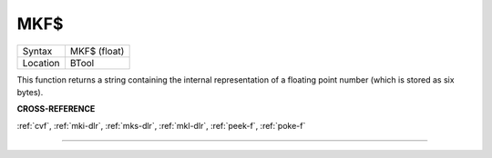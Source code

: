 ..  _mkf-dlr:

MKF$
====

+----------+-------------------------------------------------------------------+
| Syntax   |  MKF$ (float)                                                     |
+----------+-------------------------------------------------------------------+
| Location |  BTool                                                            |
+----------+-------------------------------------------------------------------+

This function returns a string containing the internal representation
of a floating point number (which is stored as six bytes).

**CROSS-REFERENCE**

:ref:`cvf`, :ref:`mki-dlr`,
:ref:`mks-dlr`, :ref:`mkl-dlr`,
:ref:`peek-f`, :ref:`poke-f`

--------------


